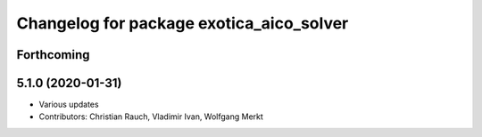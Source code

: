^^^^^^^^^^^^^^^^^^^^^^^^^^^^^^^^^^^^^^^^^
Changelog for package exotica_aico_solver
^^^^^^^^^^^^^^^^^^^^^^^^^^^^^^^^^^^^^^^^^

Forthcoming
-----------

5.1.0 (2020-01-31)
------------------
* Various updates
* Contributors: Christian Rauch, Vladimir Ivan, Wolfgang Merkt
